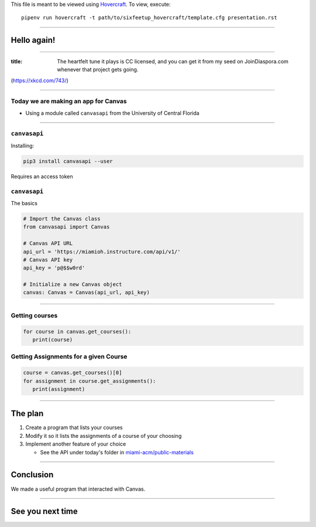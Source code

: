 .. _Hovercraft: https://github.com/regebro/hovercraft
.. Suggested template: https://github.com/sixfeetup/sixfeetup_hovercraft

  :title: ACM Meeting Slides
  :data-transition-duration: 1000

This file is meant to be viewed using Hovercraft_.
To view, execute::

  pipenv run hovercraft -t path/to/sixfeetup_hovercraft/template.cfg presentation.rst

----

Hello again!
============

----

.. image:: https://imgs.xkcd.com/comics/infrastructures.png
   :height: 600px

:title: The heartfelt tune it plays is CC licensed,
   and you can get it from my seed on JoinDiaspora.com whenever that project gets going.

(https://xkcd.com/743/)

----

.. What are we doing today?

Today we are making an app for Canvas
-------------------------------------

* Using a module called ``canvasapi`` from the University of Central Florida

----

.. What do we need to know in order to do it?

``canvasapi``
-------------

Installing:

.. code-block:: bash

   pip3 install canvasapi --user

Requires an access token

``canvasapi``
-------------

The basics

.. code-block:: python

   # Import the Canvas class
   from canvasapi import Canvas

   # Canvas API URL
   api_url = 'https://miamioh.instructure.com/api/v1/'
   # Canvas API key
   api_key = 'p@$$w0rd'

   # Initialize a new Canvas object
   canvas: Canvas = Canvas(api_url, api_key)

----

Getting courses
---------------

.. code-block:: python

   for course in canvas.get_courses():
      print(course)

Getting Assignments for a given Course
--------------------------------------

.. code-block:: python

   course = canvas.get_courses()[0]
   for assignment in course.get_assignments():
      print(assignment)

----

The plan
========

.. _miami-acm/public-materials: https://github.com/miami-acm/public-materials

#. Create a program that lists your courses
#. Modify it so it lists the assignments of a course of your choosing
#. Implement another feature of your choice

   * See the API under today's folder in `miami-acm/public-materials`_

----

Conclusion
==========

We made a useful program that interacted with Canvas.

----

See you next time
=================
